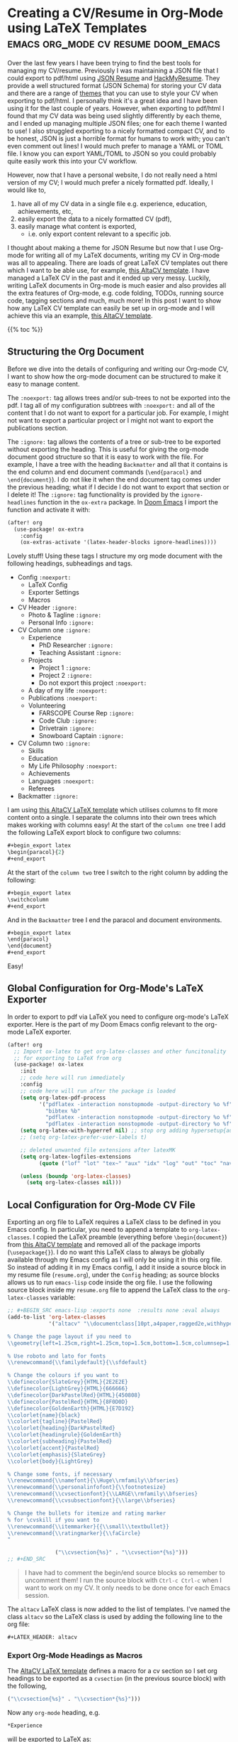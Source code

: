 * Creating a CV/Resume in Org-Mode using LaTeX Templates :emacs:org_mode:cv:resume:doom_emacs:
Over the last few years I have been trying to find the best tools for managing my CV/resume.
Previously I was maintaining a JSON file that I could export to pdf/html using [[https://jsonresume.org/][JSON Resume]] and [[https://github.com/hacksalot/HackMyResume][HackMyResume]].
They provide a well structured format (JSON Schema) for storing your CV data
and there are a range of [[https://jsonresume.org/themes/][themes]] that you can use to style your CV when exporting to pdf/html.
I personally think it's a great idea and I have been using it for the last couple of years.
However, when exporting to pdf/html I found that my CV data was being used slightly differently by each theme,
and I ended up managing multiple JSON files; one for each theme I wanted to use!
I also struggled exporting to a nicely formatted compact CV, and to be honest,
JSON is just a horrible format for humans to work with; you can't even comment out lines!
I would much prefer to manage a YAML or TOML file. I know you can export YAML/TOML to JSON
so you could probably quite easily work this into your CV workflow.

However, now that I have a personal website, I do not really need a html version of my CV;
I would much prefer a nicely formatted pdf.
Ideally, I would like to, 
1. have all of my CV data in a single file e.g. experience, education, achievements, etc,
2. easily export the data to a nicely formatted CV (pdf),
3. easily manage what content is exported,
   - i.e. only export content relevant to a specific job.

I thought about making a theme for JSON Resume but now that I use Org-mode for writing all of my LaTeX documents,
writing my CV in Org-mode was all to appealing.
There are loads of great LaTeX CV templates out there which I want to be able use, for example,
[[https://www.overleaf.com/latex/templates/altacv-template/trgqjpwnmtgv][this AltaCV template]].
I have managed a LaTeX CV in the past and it ended up very messy.
Luckily, writing LaTeX documents in Org-mode is much easier and also provides all the extra features of Org-mode,
e.g. code folding, TODOs, running source code, tagging sections and much, much more!
In this post I want to show how any LaTeX CV template can easily be set up in org-mode and I will achieve this
via an example, [[https://www.overleaf.com/latex/templates/altacv-template/trgqjpwnmtgv][this AltaCV template]].

{{% toc %}}

** Structuring the Org Document
Before we dive into the details of configuring and writing our Org-mode CV, I want to
show how the org-mode document can be structured to make it easy to manage content.

The =:noexport:= tag allows trees and/or sub-trees to not be exported into the pdf.
I tag all of my configuration subtrees with =:noexport:= and all of the content
that I do not want to export for a particular job. For example, I might not want to
export a particular project or I might not want to export the publications section.

The =:ignore:= tag allows the contents of a tree or sub-tree to be exported without
exporting the heading. This is useful for giving the org-mode document good structure so
that it is easy to work with the file.
For example, I have a tree with the heading =Backmatter= and all that it contains is the
end column and end document commands (=\end{paracol}= and =\end{document}=). I do not like it when
the end document tag comes under the previous heading; what if I decide I do not want to export that section
or I delete it!
The =:ignore:= tag functionality is provided by the =ignore-headlines= function in the
=ox-extra= package. In [[https://github.com/hlissner/doom-emacs][Doom Emacs]] I import the function and activate it with:
#+begin_src lisp
(after! org
  (use-package! ox-extra
    :config
    (ox-extras-activate '(latex-header-blocks ignore-headlines))))
#+end_src
Lovely stuff! Using these tags I structure my org mode document with
the following headings, subheadings and tags.

- Config =:noexport:=
  + LaTeX Config
  + Exporter Settings
  + Macros
- CV Header =:ignore:=
  - Photo & Tagline =:ignore:=
  - Personal Info =:ignore:=
- CV Column one =:ignore:=
  + Experience
    - PhD Researcher =:ignore:=
    - Teaching Assistant =:ignore:=
  + Projects
    - Project 1 =:ignore:=
    - Project 2 =:ignore:=
    - Do not export this project =:noexport:=
  + A day of my life =:noexport:=
  + Publications =:noexport:=
  + Volunteering
    - FARSCOPE Course Rep =:ignore:=
    - Code Club =:ignore:=
    - Drivetrain =:ignore:=
    - Snowboard Captain =:ignore:=
- CV Column two =:ignore:=
  + Skills
  + Education
  + My Life Philosophy =:noexport:=
  + Achievements 
  + Languages =:noexport:=
  + Referees
- Backmatter =:ignore:=

I am using [[https://www.overleaf.com/latex/templates/altacv-template/trgqjpwnmtgv][this AltaCV LaTeX template]] which utilises columns to fit more content onto a single.
I separate the columns into their own trees which makes working with columns easy!
At the start of the =column one= tree I add the following LaTeX export block to configure two columns:
#+begin_src lisp
#+begin_export latex
\begin{paracol}{2}
#+end_export
#+end_src
At the start of the =column two= tree I switch to the right column by adding the following:
#+begin_src lisp
#+begin_export latex
\switchcolumn
#+end_export
#+end_src
And in the =Backmatter= tree I end the paracol and document environments.
#+begin_src lisp
#+begin_export latex
\end{paracol}
\end{document}
#+end_export
#+end_src
Easy!

** Global Configuration for Org-Mode's LaTeX Exporter
In order to export to pdf via LaTeX you need to configure org-mode's LaTeX exporter.
Here is the part of my Doom Emacs config relevant to the org-mode LaTeX exporter.
#+begin_src lisp
(after! org
  ;; Import ox-latex to get org-latex-classes and other funcitonality
  ;; for exporting to LaTeX from org
  (use-package! ox-latex
    :init
    ;; code here will run immediately
    :config
    ;; code here will run after the package is loaded
    (setq org-latex-pdf-process
          '("pdflatex -interaction nonstopmode -output-directory %o %f"
            "bibtex %b"
            "pdflatex -interaction nonstopmode -output-directory %o %f"
            "pdflatex -interaction nonstopmode -output-directory %o %f"))
    (setq org-latex-with-hyperref nil) ;; stop org adding hypersetup{author..} to latex export
    ;; (setq org-latex-prefer-user-labels t)
    
    ;; deleted unwanted file extensions after latexMK
    (setq org-latex-logfiles-extensions
          (quote ("lof" "lot" "tex~" "aux" "idx" "log" "out" "toc" "nav" "snm" "vrb" "dvi" "fdb_latexmk" "blg" "brf" "fls" "entoc" "ps" "spl" "bbl" "xmpi" "run.xml" "bcf" "acn" "acr" "alg" "glg" "gls" "ist")))

    (unless (boundp 'org-latex-classes)
      (setq org-latex-classes nil)))
#+end_src

** Local Configuration for Org-Mode CV File
Exporting an org file to LaTeX requires a LaTeX class to be defined in you Emacs config.
In particular, you need to append a template to =org-latex-classes=.
I copied the LaTeX preamble (everything before =\begin{document}=) from
[[https://www.overleaf.com/latex/templates/altacv-template/trgqjpwnmtgv][this AltaCV template]] and removed all of the package imports (=\usepackage{}=).
I do no want this LaTeX class to always be globally available through my Emacs config
as I will only be using it in this org file. So
instead of adding it in my Emacs config, I add it inside a source block in my resume file (=resume.org=),
under the =Config= heading;
as source blocks allows us to run =emacs-lisp= code inside the org file.
I use the following source block inside my =resume.org= file
to append the LaTeX class to the =org-latex-classes= variable:
#+BEGIN_SRC lisp
;; #+BEGIN_SRC emacs-lisp :exports none  :results none :eval always
(add-to-list 'org-latex-classes
             '("altacv" "\\documentclass[10pt,a4paper,ragged2e,withhyper]{altacv}

% Change the page layout if you need to
\\geometry{left=1.25cm,right=1.25cm,top=1.5cm,bottom=1.5cm,columnsep=1.2cm}

% Use roboto and lato for fonts
\\renewcommand{\\familydefault}{\\sfdefault}

% Change the colours if you want to
\\definecolor{SlateGrey}{HTML}{2E2E2E}
\\definecolor{LightGrey}{HTML}{666666}
\\definecolor{DarkPastelRed}{HTML}{450808}
\\definecolor{PastelRed}{HTML}{8F0D0D}
\\definecolor{GoldenEarth}{HTML}{E7D192}
\\colorlet{name}{black}
\\colorlet{tagline}{PastelRed}
\\colorlet{heading}{DarkPastelRed}
\\colorlet{headingrule}{GoldenEarth}
\\colorlet{subheading}{PastelRed}
\\colorlet{accent}{PastelRed}
\\colorlet{emphasis}{SlateGrey}
\\colorlet{body}{LightGrey}

% Change some fonts, if necessary
\\renewcommand{\\namefont}{\\Huge\\rmfamily\\bfseries}
\\renewcommand{\\personalinfofont}{\\footnotesize}
\\renewcommand{\\cvsectionfont}{\\LARGE\\rmfamily\\bfseries}
\\renewcommand{\\cvsubsectionfont}{\\large\\bfseries}

% Change the bullets for itemize and rating marker
% for \cvskill if you want to
\\renewcommand{\\itemmarker}{{\\small\\textbullet}}
\\renewcommand{\\ratingmarker}{\\faCircle}
"

               ("\\cvsection{%s}" . "\\cvsection*{%s}")))
;; #+END_SRC
#+END_SRC
#+begin_quote
I have had to comment the begin/end source blocks so remember to uncomment them!
I run the source block with =Ctrl-c Ctrl-c= when I want to work on my CV.
It only needs to be done once for each Emacs session.
#+end_quote
The =altacv= LaTeX class is now added to the list of templates.
I've named the class =altacv= so the LaTeX class is used by adding the following line to the org file:
#+begin_src lisp
#+LATEX_HEADER: altacv
#+end_src
*** Export Org-Mode Headings as Macros
The [[https://www.overleaf.com/latex/templates/altacv-template/trgqjpwnmtgv][AltaCV LaTeX template]] defines a macro for a cv section so I set org headings to be exported as
a =cvsection= (in the previous source block) with the following,
#+begin_src lisp
 ("\\cvsection{%s}" . "\\cvsection*{%s}")))
#+end_src
Now any =org-mode= heading, e.g.
#+begin_src lisp
*Experience
#+end_src
will be exported to LaTeX as:
#+begin_src lisp
\cvsection{Experience}
#+end_src
*** LaTeX Packages
Whilst I was on a roll with emacs-lisp source blocks I decided to
import the LaTeX packages via the exporter. I did this by setting them in the latex exporter's
=org-latex-default-packages-alist= variable with:
#+BEGIN_SRC lisp
;; #+BEGIN_SRC emacs-lisp :exports none  :results none :eval always
(setq org-latex-packages-alist 'nil)
(setq org-latex-default-packages-alist
      '(("rm" "roboto"  t)
        ("defaultsans" "lato" t)
        ("" "paracol" t)
        ))
;; #+END_SRC
#+END_SRC
#+begin_quote
Again, I had to comment the begin/end source blocks so remember to uncomment them!
I run the source block with =Ctrl-c Ctrl-c= when I want to work on my CV.
It only needs to be done once for each Emacs session.
#+end_quote
The packages we need will now be added by the latex exporter.

*** Org Export Settings
I configure my name and the export file name by adding the following lines to the =Config=
tree:
#+begin_src lisp
#+AUTHOR: Aidan Scannell
#+EXPORT_FILE_NAME: ./resume.pdf
#+end_src
I also ensure the exporter does not generate a table of contents (toc), doesn't export a title and sets
the number of headline levels to export to 1:
#+begin_src lisp
#+OPTIONS: toc:nil title:nil H:1
#+end_src

*** LaTeX Preamble
I add the bibliography file containing my publications with the following
#+begin_src lisp
#+LATEX_HEADER: \addbibresource{aidan.bib}
#+end_src
[[https://www.overleaf.com/latex/templates/altacv-template/trgqjpwnmtgv][The AltaCV LaTeX template]] splits the content into two columns using =\columnratio=
so I also add the following latex header:
#+begin_src lisp
#+LATEX_HEADER: \columnratio{0.6} % Set the left/right column width ratio to 6:4.
#+end_src
I put all of this configuration in the =Config= tree in my Org file.

*** Macros
The [[https://www.overleaf.com/latex/templates/altacv-template/trgqjpwnmtgv][AltaCV LaTeX template]] defines four macros that I wanted to use.
These are for formatting the =cvevent=, =cvachievement=, =cvtag= and =divider= (horizontal dashed line).
I convert the LaTeX macros to [[https://orgmode.org/manual/Macro-Replacement.html][org-mode macros]] by adding the following lines:
#+begin_src lisp
#+MACRO: cvevent \cvevent{$1}{$2}{$3}{$4}
#+MACRO: cvachievement \cvachievement{$1}{$2}{$3}{$4}
#+MACRO: cvtag \cvtag{$1}
#+MACRO: divider \par\divider
#+end_src
An org-mode macro can be used with three curly braces, the macro name and comma separated arguments, e.g:
#+begin_src lisp
{{{cvevent(PhD Researcher, University of Bristol,Sept 2018 -- Ongoing, Bristol\, UK)}}}
#+end_src
This macro has 4 arguments and the comma in the location =Bristol, UK= has been escaped using a backslash.

**** cvevent
I use the =cvevent= macro to format the title/organisation/date/location of
each entry of my work experience, projects, volunteering and education.
For example:
#+begin_src lisp
{{{cvevent(PhD Researcher, University of Bristol,Sept 2018 -- Ongoing, Bristol\, UK)}}}
#+end_src

**** cvtag
I use the =cvtag= macro to add nicely formatted tags at the bottom of each experience/project etc.
For example:
#+begin_src lisp
{{{cvtag(Probabilistic modelling)}}}
{{{cvtag(Gaussian processes)}}}
{{{cvtag(Variational inference)}}}
#+end_src

**** cvachievement
I use the =cvachievement= macro to add each achievement, for example:
#+begin_src lisp
{{{cvachievement(\faTrophy, Full Sporting Colours, Awarded full colours for outstanding achievements in snowboarding.)}}}
#+end_src

**** divider
I use the =divider= macro to insert a horizontal dashed line between separate entries, for example:
#+begin_src lisp
{{{cvachievement(\faTrophy, Full Sporting Colours, Awarded full colours for outstanding achievements in snowboarding.)}}}

{{{divider}}}

{{{cvachievement(\faCertificate, Starting To Teach, Acquired the knowledge and skills to establish myself as a confident\, enthusiastic and effective teacher who is able to engage\, encourage and develop students' learning.)}}}
#+end_src


Woop, that is all our configuring done!
** Content
I use LaTeX export blocks to configure parts of the [[https://www.overleaf.com/latex/templates/altacv-template/trgqjpwnmtgv][AltaCV LaTeX template]] that I will only be using once,
in particular, the CV header.
*** Photo & Tagline 
I set my name, tag line and photo with the following LaTeX export block.
   #+begin_src lisp
      #+begin_export latex
      \name{Aidan Scannell}
      \photoR{2.8cm}{aidan_portrait.jpeg}
      \tagline{PhD Researcher}
      #+end_export
   #+end_src 
  
*** Personal Info
I configure my personal info and links with the following LaTeX export block.
   #+begin_src lisp
      #+begin_export latex
      \personalinfo{%
          \homepage{www.aidanscannell.com}
          \email{scannell.aidan@gmail.com}
          \phone{+44 787 558 3912}
          \location{Bristol, UK}
          \github{aidanscannell}
          \linkedin{aidan-scannell-82522789/}
      }
      \makecvheader
      #+end_export
   #+end_src 

*** Publications
In the publications section I use the following source block to format
the publications in my bib file:
#+begin_src lisp
#+begin_export latex
\nocite{*}
\printbibliography[heading=pubtype,title={\printinfo{\faBook}{Books}},type=book]
\divider
\printbibliography[heading=pubtype,title={\printinfo{\faFile*[regular]}{Journal Articles}},type=article]
\divider
\printbibliography[heading=pubtype,title={\printinfo{\faUsers}{Conference Proceedings}},type=inproceedings]
#+end_export
#+end_src

** Conclusion
I have tried to show how any LaTeX template can easily be set up in org-mode in order to reap the benefits of
noexport/ignore tags, tree/sub-tree folding, running source code etc.
I covered the majority of the configuration and showed how each part can be used to write content.
Of particular importance are the LaTeX macros as they govern the majority of the pretty formatting.
I showed how to convert LaTeX macros into org-mode macros and then how to use them.
Check out my [[https://github.com/aidanscannell/my-org-resume][CV org file]] to see everything put together (and any topics I forgot to mention).

I am really happy with how easy it was to take a LaTeX template and set it up in Org-mode.
I already think that managing this Org-mode CV is going to be much easier than my previous
JSON Resume/HackMyResume workflow.
You can see my CV [[https://github.com/aidanscannell/my-org-resume][source files here]] and a pdf generated from the source files [[./resume.pdf][here]].
